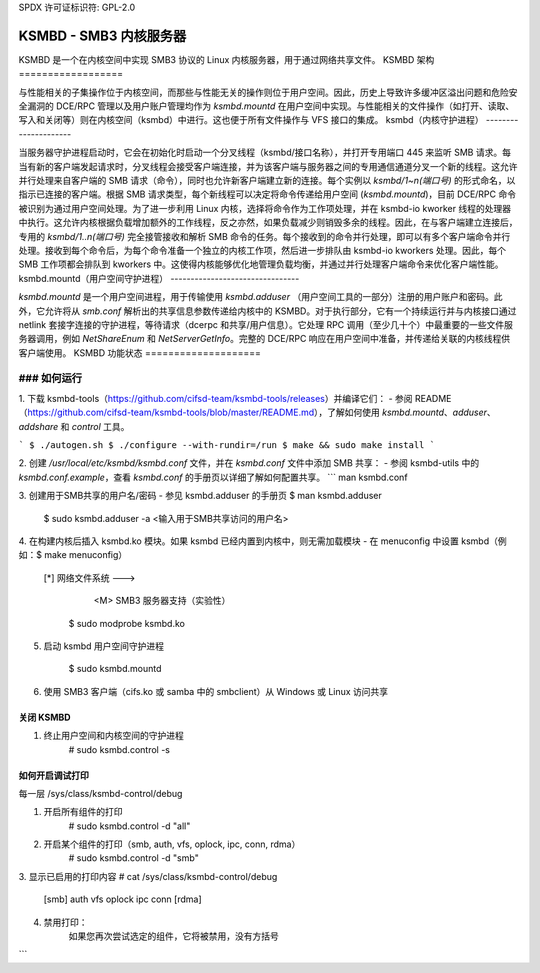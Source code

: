 SPDX 许可证标识符: GPL-2.0

==========================
KSMBD - SMB3 内核服务器
==========================

KSMBD 是一个在内核空间中实现 SMB3 协议的 Linux 内核服务器，用于通过网络共享文件。
KSMBD 架构
==================

与性能相关的子集操作位于内核空间，而那些与性能无关的操作则位于用户空间。因此，历史上导致许多缓冲区溢出问题和危险安全漏洞的 DCE/RPC 管理以及用户账户管理均作为 `ksmbd.mountd` 在用户空间中实现。与性能相关的文件操作（如打开、读取、写入和关闭等）则在内核空间（ksmbd）中进行。这也便于所有文件操作与 VFS 接口的集成。
ksmbd（内核守护进程）
---------------------

当服务器守护进程启动时，它会在初始化时启动一个分叉线程（ksmbd/接口名称），并打开专用端口 445 来监听 SMB 请求。每当有新的客户端发起请求时，分叉线程会接受客户端连接，并为该客户端与服务器之间的专用通信通道分叉一个新的线程。这允许并行处理来自客户端的 SMB 请求（命令），同时也允许新客户端建立新的连接。每个实例以 `ksmbd/1~n(端口号)` 的形式命名，以指示已连接的客户端。根据 SMB 请求类型，每个新线程可以决定将命令传递给用户空间 (`ksmbd.mountd`)，目前 DCE/RPC 命令被识别为通过用户空间处理。为了进一步利用 Linux 内核，选择将命令作为工作项处理，并在 ksmbd-io kworker 线程的处理器中执行。这允许内核根据负载增加额外的工作线程，反之亦然，如果负载减少则销毁多余的线程。因此，在与客户端建立连接后，专用的 `ksmbd/1..n(端口号)` 完全接管接收和解析 SMB 命令的任务。每个接收到的命令并行处理，即可以有多个客户端命令并行处理。接收到每个命令后，为每个命令准备一个独立的内核工作项，然后进一步排队由 ksmbd-io kworkers 处理。因此，每个 SMB 工作项都会排队到 kworkers 中。这使得内核能够优化地管理负载均衡，并通过并行处理客户端命令来优化客户端性能。
ksmbd.mountd（用户空间守护进程）
--------------------------------

`ksmbd.mountd` 是一个用户空间进程，用于传输使用 `ksmbd.adduser` （用户空间工具的一部分）注册的用户账户和密码。此外，它允许将从 `smb.conf` 解析出的共享信息参数传递给内核中的 KSMBD。对于执行部分，它有一个持续运行并与内核接口通过 netlink 套接字连接的守护进程，等待请求（dcerpc 和共享/用户信息）。它处理 RPC 调用（至少几十个）中最重要的一些文件服务器调用，例如 `NetShareEnum` 和 `NetServerGetInfo`。完整的 DCE/RPC 响应在用户空间中准备，并传递给关联的内核线程供客户端使用。
KSMBD 功能状态
====================

============================== =================================================
功能名称                     状态
============================== =================================================
方言支持                      支持。SMB2.1、SMB3.0 和 SMB3.1.1 方言
                               （有意排除了存在安全漏洞的 SMB1 方言）
自动协商                      支持
复合请求（Compound Request）              支持
Oplock 缓存机制（Oplock Cache Mechanism）         支持
SMB2 租约（v1 租约）          支持
目录租约（v2 租约）           支持
多信用（Multi-credits）                  支持
NTLM/NTLMv2                    支持
HMAC-SHA256 签名（HMAC-SHA256 Signing）            支持
安全协商（Secure negotiate）               支持
签名更新（Signing Update）                 支持
预认证完整性（Pre-authentication integrity）   支持
SMB3 加密（CCM, GCM）          支持。支持 CCM/GCM128 和 CCM/GCM256
SMB Direct（RDMA）              支持
SMB3 多通道                     部分支持。计划在未来实现重放/重试机制
接收端扩展模式                  支持
SMB3.1.1 POSIX 扩展            支持
ACLs                           部分支持。仅支持 DACLs，SACLs（审计）计划未来支持。对于所有权（SIDs），ksmbd 生成随机子认证值（然后存储到磁盘上），并使用从 inode 获取的 uid/gid 作为本地域 SID 的 RID
当前的 ACL 实现仅限于独立服务器，不支持域成员
正在与 Samba 工具集成，以允许未来支持作为域成员运行
Kerberos                       支持
持久句柄 v1, v2                计划未来支持
持久句柄                        计划未来支持
### SMB2 通知                    计划在未来实现
稀疏文件支持                  支持
DCE/RPC 支持                  部分支持。通过 `ksmbd.mountd` 的 netlink 接口处理了一些必需的调用（如 `NetShareEnumAll`, `NetServerGetInfo`, `SAMR`, `LSARPC`），以支持文件服务器。正在研究通过 upcall 与 Samba 工具和库进行进一步集成，以支持更多的 DCE/RPC 管理调用（以及未来对 Witness 协议的支持等）。
ksmbd/nfsd 互操作性          计划在未来实现。ksmbd 支持的功能包括租约、通知、ACL 和共享模式。
SMB3.1.1 压缩                 计划在未来实现
基于 QUIC 的 SMB3.1.1         计划在未来实现
RDMA 上的签名/加密            计划在未来实现
SMB3.1.1 GMAC 签名支持        计划在未来实现
==================================

### 如何运行
####

1. 下载 ksmbd-tools（https://github.com/cifsd-team/ksmbd-tools/releases）并编译它们：
- 参阅 README（https://github.com/cifsd-team/ksmbd-tools/blob/master/README.md），了解如何使用 `ksmbd.mountd`、`adduser`、`addshare` 和 `control` 工具。

```
$ ./autogen.sh
$ ./configure --with-rundir=/run
$ make && sudo make install
```

2. 创建 `/usr/local/etc/ksmbd/ksmbd.conf` 文件，并在 `ksmbd.conf` 文件中添加 SMB 共享：
- 参阅 ksmbd-utils 中的 `ksmbd.conf.example`，查看 `ksmbd.conf` 的手册页以详细了解如何配置共享。
```
man ksmbd.conf

3. 创建用于SMB共享的用户名/密码
- 参见 ksmbd.adduser 的手册页
$ man ksmbd.adduser
     $ sudo ksmbd.adduser -a <输入用于SMB共享访问的用户名>

4. 在构建内核后插入 ksmbd.ko 模块。如果 ksmbd 已经内置到内核中，则无需加载模块
- 在 menuconfig 中设置 ksmbd（例如：$ make menuconfig）
       [*] 网络文件系统  --->
           <M> SMB3 服务器支持（实验性）

	$ sudo modprobe ksmbd.ko

5. 启动 ksmbd 用户空间守护进程

	$ sudo ksmbd.mountd

6. 使用 SMB3 客户端（cifs.ko 或 samba 中的 smbclient）从 Windows 或 Linux 访问共享

关闭 KSMBD
==========

1. 终止用户空间和内核空间的守护进程
	# sudo ksmbd.control -s

如何开启调试打印
=================

每一层
/sys/class/ksmbd-control/debug

1. 开启所有组件的打印
	# sudo ksmbd.control -d "all"

2. 开启某个组件的打印（smb, auth, vfs, oplock, ipc, conn, rdma）
	# sudo ksmbd.control -d "smb"

3. 显示已启用的打印内容
# cat /sys/class/ksmbd-control/debug
	  [smb] auth vfs oplock ipc conn [rdma]

4. 禁用打印：
	如果您再次尝试选定的组件，它将被禁用，没有方括号
```
